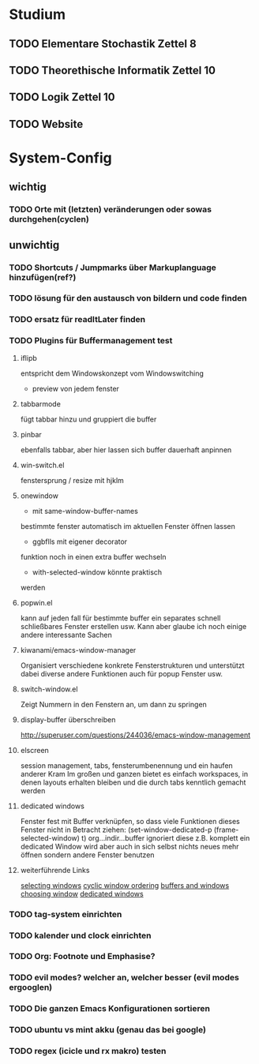 * Studium
** TODO Elementare Stochastik Zettel 8
** TODO Theorethische Informatik Zettel 10
** TODO Logik Zettel 10
** TODO Website

* System-Config
** wichtig
*** TODO Orte mit (letzten) veränderungen oder sowas durchgehen(cyclen)
** unwichtig
*** TODO Shortcuts / Jumpmarks über Markuplanguage hinzufügen(ref?)
*** TODO lösung für den austausch von bildern und code finden
*** TODO ersatz für readItLater finden
*** TODO Plugins für Buffermanagement test
**** iflipb
entspricht dem Windowskonzept
vom Windowswitching
+ preview von jedem fenster
**** tabbarmode
fügt tabbar hinzu und
gruppiert die buffer
**** pinbar
ebenfalls tabbar, aber hier lassen
sich buffer dauerhaft anpinnen
**** win-switch.el
fenstersprung / resize
mit hjklm
**** onewindow
- mit same-window-buffer-names
bestimmte fenster automatisch im
aktuellen Fenster öffnen lassen
- ggbflls mit eigener decorator
funktion noch in einen extra 
buffer wechseln 
- with-selected-window könnte praktisch
werden
**** popwin.el
kann auf jeden fall für bestimmte
buffer ein separates schnell schließbares
Fenster erstellen usw.
Kann aber glaube ich noch einige andere
interessante Sachen
**** kiwanami/emacs-window-manager
Organisiert verschiedene konkrete 
Fensterstrukturen und unterstützt dabei
diverse andere Funktionen auch für popup
Fenster usw.
**** switch-window.el
Zeigt Nummern in den Fenstern an,
um dann zu springen
**** display-buffer überschreiben
http://superuser.com/questions/244036/emacs-window-management
**** elscreen
session management, tabs,
fensterumbenennung und ein haufen
anderer Kram
Im großen und ganzen bietet es einfach workspaces, 
in denen layouts erhalten bleiben und die durch tabs
kenntlich gemacht werden
**** dedicated windows
Fenster fest mit Buffer verknüpfen, so
dass viele Funktionen dieses Fenster nicht
in Betracht ziehen:
(set-window-dedicated-p (frame-selected-window) t)
org...indir...buffer ignoriert diese z.B.
komplett
ein dedicated Window wird aber auch in sich selbst
nichts neues mehr öffnen sondern andere Fenster
benutzen
**** weiterführende Links
[[http://www.gnu.org/software/emacs/manual/html_node/elisp/Selecting-Windows.html#Selecting-Windows][selecting windows]]
[[http://www.gnu.org/software/emacs/manual/html_node/elisp/Cyclic-Window-Ordering.html#Cyclic-Window-Ordering][cyclic window ordering]]
[[http://www.gnu.org/software/emacs/manual/html_node/elisp/Buffers-and-Windows.html][buffers and windows]]
[[http://www.gnu.org/software/emacs/manual/html_node/elisp/Choosing-Window.html#Choosing-Window][choosing window]]
[[http://www.gnu.org/software/emacs/manual/html_node/elisp/Dedicated-Windows.html][dedicated windows]]
*** TODO tag-system einrichten
*** TODO kalender und clock einrichten
*** TODO Org: Footnote und Emphasise?
*** TODO evil modes? welcher an, welcher besser (evil modes ergooglen)
*** TODO Die ganzen Emacs Konfigurationen sortieren
*** TODO ubuntu vs mint akku (genau das bei google)
*** TODO regex (icicle und rx makro) testen
